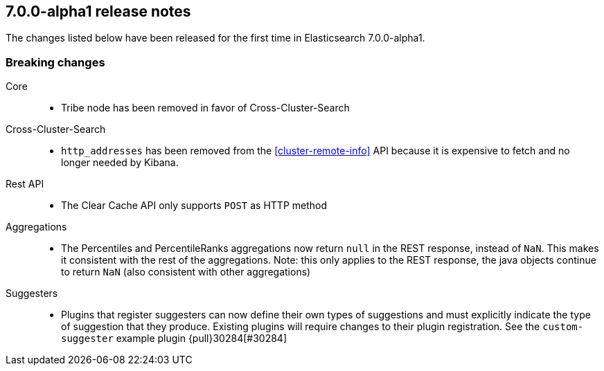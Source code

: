 [[release-notes-7.0.0-alpha1]]
== 7.0.0-alpha1 release notes

The changes listed below have been released for the first time in Elasticsearch 7.0.0-alpha1.

[[breaking-7.0.0-alpha1]]
[float]
=== Breaking changes

Core::
* Tribe node has been removed in favor of Cross-Cluster-Search

Cross-Cluster-Search::
* `http_addresses` has been removed from the <<cluster-remote-info>> API
  because it is expensive to fetch and no longer needed by Kibana.

Rest API::
* The Clear Cache API only supports `POST` as HTTP method

Aggregations::
* The Percentiles and PercentileRanks aggregations now return `null` in the REST response,
  instead of `NaN`.  This makes it consistent with the rest of the aggregations.  Note:
  this only applies to the REST response, the java objects continue to return `NaN` (also
  consistent with other aggregations)

Suggesters::
* Plugins that register suggesters can now define their own types of suggestions and must
  explicitly indicate the type of suggestion that they produce. Existing plugins will
  require changes to their plugin registration. See the `custom-suggester` example
  plugin {pull}30284[#30284]